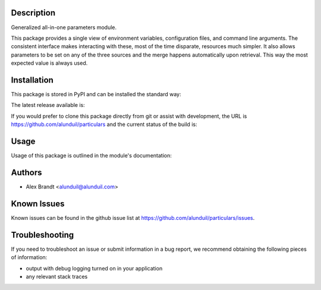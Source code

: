Description
===========

Generalized all-in-one parameters module.

This package provides a single view of environment variables, configuration
files, and command line arguments.  The consistent interface makes interacting
with these, most of the time disparate, resources much simpler.  It also allows
parameters to be set on any of the three sources and the merge happens
automatically upon retrieval.  This way the most expected value is always used.

Installation
============

This package is stored in PyPI and can be installed the standard way:

.. code-block:: shell
    pip install particulars

The latest release available is:

.. image:: https://badge.fury.io/py/particulars.png
    :target: http://badge.fury.io/py/particulars

If you would prefer to clone this package directly from git or assist with
development, the URL is https://github.com/alunduil/particulars and the current
status of the build is:

.. image:: https://secure.travis-ci.org/alunduil/particulars.png?branch=master
   :target: http://travis-ci.org/alunduil/particulars

Usage
=====

Usage of this package is outlined in the module's documentation:

.. code-block:: shell
    pydoc particulars

Authors
=======

* Alex Brandt <alunduil@alunduil.com>

Known Issues
============

Known issues can be found in the github issue list at
https://github.com/alunduil/particulars/issues.

Troubleshooting
===============

If you need to troubleshoot an issue or submit information in a bug report, we
recommend obtaining the following pieces of information:

* output with debug logging turned on in your application
* any relevant stack traces
